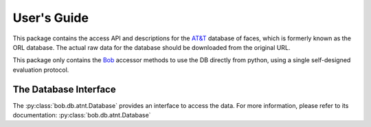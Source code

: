 .. vim: set fileencoding=utf-8 :
.. @author: Manuel Guenther <Manuel.Guenther@idiap.ch>
.. @date:   Thu Dec  6 12:28:25 CET 2012

==============
 User's Guide
==============

This package contains the access API and descriptions for the `AT&T`_ database of faces, which is formerly known as the ORL database.
The actual raw data for the database should be downloaded from the original URL.

This package only contains the Bob_ accessor methods to use the DB directly from python, using a single self-designed evaluation protocol.


The Database Interface
----------------------

The :py:class:`bob.db.atnt.Database` provides an interface to access the data.
For more information, please refer to its documentation: :py:class:`bob.db.atnt.Database`


.. _at&t: http://www.cl.cam.ac.uk/research/dtg/attarchive/facedatabase.html
.. _bob: https://www.idiap.ch/software/bob
